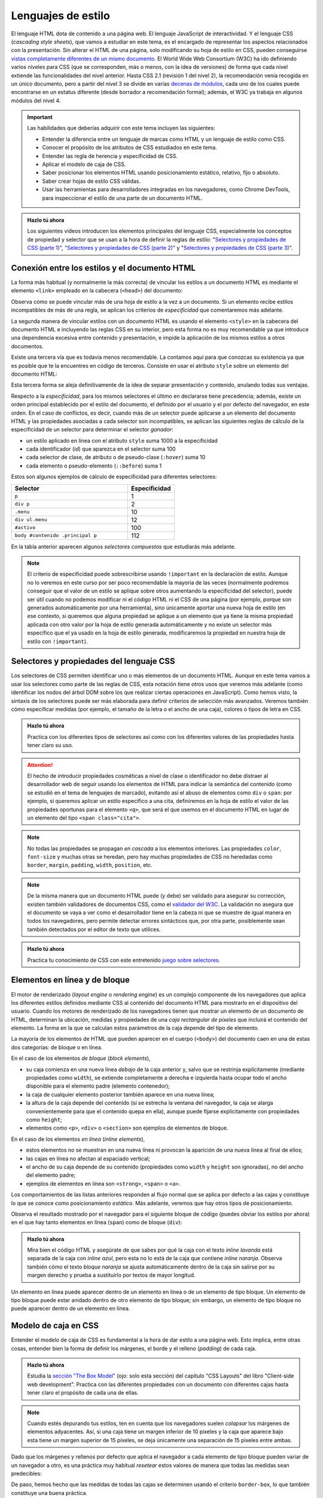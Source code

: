 .. role:: problema-contador

Lenguajes de estilo
===================

El lenguaje HTML dota de contenido a una página web. El lenguaje JavaScript de interactividad. Y el lenguaje CSS (*cascading style sheets*), que vamos a estudiar en este tema, es el encargado de representar los aspectos relacionados con la presentación. Sin alterar el HTML de una página, solo modificando su hoja de estilo en CSS, pueden conseguirse `vistas completamente diferentes de un mismo documento`_. El World Wide Web Consortium (W3C) ha ido definiendo varios niveles para CSS (que se corresponden, más o menos, con la idea de versiones) de forma que cada nivel extiende las funcionalidades del nivel anterior. Hasta CSS 2.1 (revisión 1 del nivel 2), la recomendación venía recogida en un único documento, pero a partir del nivel 3 se divide en varias `decenas de módulos`_, cada uno de los cuales puede encontrarse en un estatus diferente (desde borrador a recomendación formal); además, el W3C ya trabaja en algunos módulos del nivel 4.

.. _`vistas completamente diferentes de un mismo documento`: http://csszengarden.com/
.. _`decenas de módulos`: https://www.w3.org/Style/CSS/


.. Important::

    Las habilidades que deberías adquirir con este tema incluyen las siguientes:

    - Entender la diferencia entre un lenguaje de marcas como HTML y un lenguaje de estilo como CSS.
    - Conocer el propósito de los atributos de CSS estudiados en este tema.
    - Entender las regla de herencia y especificidad de CSS.
    - Aplicar el modelo de caja de CSS.
    - Saber posicionar los elementos HTML usando posicionamiento estático, relativo, fijo o absoluto.
    - Saber crear hojas de estilo CSS válidas.
    - Usar las herramientas para desarrolladores integradas en los navegadores, como Chrome DevTools, para inspeccionar el estilo de una parte de un documento HTML.


.. admonition:: Hazlo tú ahora
  :class: hazlotu

  Los siguientes vídeos introducen los elementos principales del lenguaje CSS, especialmente los conceptos de propiedad y selector que se usan a la hora de definir la reglas de estilo: "`Selectores y propiedades de CSS (parte 1)`_", "`Selectores y propiedades de CSS (parte 2)`_" y "`Selectores y propiedades de CSS (parte 3)`_".

  .. _`Selectores y propiedades de CSS (parte 1)`: https://drive.google.com/file/d/1i3s-LKeMsCam5-kmD65G-BMGWsJjmaA8/view?usp=sharing
  .. _`Selectores y propiedades de CSS (parte 2)`: https://drive.google.com/file/d/1XpPhulZBzbsS-ODtjuwZUzDNznKVphj6/view?usp=sharing
  .. _`Selectores y propiedades de CSS (parte 3)`: https://drive.google.com/file/d/1PhItC2tHklcq82pHclsrt1sG5eD8PmNl/view?usp=sharing


Conexión entre los estilos y el documento HTML
----------------------------------------------

La forma más habitual (y normalmente la más correcta) de vincular los estilos a un documento HTML es mediante el elemento ``<link>`` empleado en la cabecera (``<head>``) del documento:

.. code-block:: html
  :linenos:

  <head>
    ...
    <link rel="stylesheet" href="css/style.css">
    <link rel="stylesheet" href="css/style2.css">
    ...
  </head>

Observa cómo se puede vincular más de una hoja de estilo a la vez a un documento. Si un elemento recibe estilos incompatibles de más de una regla, se aplican los criterios de *especificidad* que comentaremos más adelante. 

La segunda manera de vincular estilos con un documento HTML es usando el elemento ``<style>`` en la cabecera del documento HTML e incluyendo las reglas CSS en su interior, pero esta forma no es muy recomendable ya que introduce una dependencia excesiva entre contenido y presentación, e impide la aplicación de los mismos estilos a otros documentos.

Existe una tercera vía que es todavía menos recomendable. La contamos aquí para que conozcas su existencia ya que es posible que te la encuentres en código de terceros. Consiste en usar el atributo ``style`` sobre un elemento del documento HTML:

.. code-block:: html
  :linenos:

  <body>
    ...
    <p style="color:red; font-style:italic;">
      ...
    </p>
    ...
  </body>

Esta tercera forma se aleja definitivamente de la idea de separar presentación y contenido, anulando todas sus ventajas.

Respecto a la *especificidad*, para los mismos selectores el último en declararse tiene precedencia; además, existe un orden principal establecido por el estilo del documento, el definido por el usuario y el por defecto del navegador, en este orden. En el caso de conflictos, es decir, cuando más de un selector puede aplicarse a un elemento del documento HTML y las propiedades asociadas a cada selector son incompatibles, se aplican las siguientes reglas de cálculo de la especificidad de un selector para determinar el selector *ganador*: 

- un estilo aplicado en línea con el atributo ``style`` suma 1000 a la especificidad
- cada identificador (*id*) que aparezca en el selector suma 100
- cada selector de clase, de atributo o de pseudo-clase (``:hover``) suma 10
- cada elemento o pseudo-elemento (``::before``) suma 1

Estos son algunos ejemplos de cálculo de especificidad para diferentes selectores:

.. list-table::
    :widths: 50 20
    :header-rows: 1
    
    * - Selector
      - Especificidad
    * - ``p``
      - 1
    * - ``div p``
      - 2
    * - ``.menu``
      - 10
    * - ``div ul.menu``
      - 12
    * - ``#activo``
      - 100
    * - ``body #contenido .principal p``
      - 112

En la tabla anterior aparecen algunos *selectores compuestos* que estudiarás más adelante.

.. Note::

  El criterio de especificidad puede sobrescribirse usando ``!important`` en la declaración de estilo. Aunque no lo veremos en este curso por ser poco recomendable la mayoría de las veces (normalmente podremos conseguir que el valor de un estilo se aplique sobre otros aumentando la especificidad del selector), puede ser útil cuando no podemos modificar ni el código HTML ni el CSS de una página (por ejemplo, porque son generados automáticamente por una herramienta), sino únicamente aportar una nueva hoja de estilo (en ese contexto, si queremos que alguna propiedad se aplique a un elemento que ya tiene la misma propiedad aplicada con otro valor por la hoja de estilo generada automáticamente y no existe un selector más específico que el ya usado en la hoja de estilo generada, modificaremos la propiedad en nuestra hoja de estilo con ``!important``).


Selectores y propiedades del lenguaje CSS
-----------------------------------------

Los selectores de CSS permiten identificar uno o más elementos de un documento HTML. Aunque en este tema vamos a usar los selectores como parte de las reglas de CSS, esta notación tiene otros usos que veremos más adelante (como identificar los nodos del árbol DOM sobre los que realizar ciertas operaciones en JavaScript). Como hemos visto, la sintaxis de los selectores puede ser más elaborada para definir criterios de selección más avanzados. Veremos también cómo especificar medidas (por ejemplo, el tamaño de la letra o el ancho de una caja), colores o tipos de letra en CSS.

.. admonition:: Hazlo tú ahora
  :class: hazlotu

  Practica con los diferentes tipos de selectores así como con los diferentes valores de las propiedades hasta tener claro su uso.


.. Attention::

  El hecho de introducir propiedades cosméticas a nivel de clase o identificador no debe distraer al desarrollador web de seguir usando los elementos de HTML para indicar la semántica del contenido (como se estudió en el tema de lenguajes de marcado), evitando así el abuso de elementos como ``div`` o ``span``: por ejemplo, si queremos aplicar un estilo específico a una cita, definiremos en la hoja de estilo el valor de las propiedades oportunas para el elemento ``<q>``, que será el que usemos en el documento HTML en lugar de un elemento del tipo ``<span class="cita">``.


.. Note::

  No todas las propiedades se propagan *en cascada* a los elementos interiores. Las propiedades ``color``, ``font-size`` y muchas otras se heredan, pero hay muchas propiedades de CSS no heredadas como ``border``, ``margin``, ``padding``, ``width``, ``position``, etc.


.. Note::

  De la misma manera que un documento HTML puede (y debe) ser validado para asegurar su corrección, existen también validadores de documentos CSS, como el `validador del W3C`_. La validación no asegura que el documento se vaya a ver como el desarrollador tiene en la cabeza ni que se muestre de igual manera en todos los navegadores, pero permite detectar errores sintácticos que, por otra parte, posiblemente sean también detectados por el editor de texto que utilices.

  .. _`validador del W3C`: http://jigsaw.w3.org/css-validator/


.. admonition:: Hazlo tú ahora
  :class: hazlotu

  Practica tu conocimiento de CSS con este entretenido `juego sobre selectores`_.

  .. _`juego sobre selectores`: https://flukeout.github.io/


Elementos en línea y de bloque
------------------------------

El motor de renderizado (*layout engine* o *rendering engine*) es un complejo componente de los navegadores que aplica los diferentes estilos definidos mediante CSS al contenido del documento HTML para mostrarlo en el dispositivo del usuario.  Cuando los motores de renderizado de los navegadores tienen que mostrar un elemento de un documento de HTML, determinan la ubicación, medidas y propiedades de una *caja rectangular de píxeles* que incluirá el contenido del elemento. La forma en la que se calculan estos parámetros de la caja depende del tipo de elemento. 

La mayoría de los elementos de HTML que pueden aparecer en el cuerpo (``<body>``) del documento caen en una de estas dos categorías: de bloque o en línea.

En el caso de los elementos *de bloque* (*block elements*),

- su caja comienza en una nueva línea *debajo* de la caja anterior y, salvo que se restrinja explícitamente (mediante propiedades como ``width``), se extiende completamente a derecha e izquierda hasta ocupar todo el ancho disponible para el elemento padre (elemento contenedor); 
- la caja de cualquier elemento posterior también aparece en una nueva línea; 
- la altura de la caja depende del contenido (si se estrecha la ventana del navegador, la caja se alarga convenientemente para que el contenido quepa en ella), aunque puede fijarse explícitamente con propiedades como ``height``; 
- elementos como ``<p>``, ``<div>`` o ``<section>`` son ejemplos de elementos de bloque.

En el caso de los elementos *en línea* (*inline elements*),
  
- estos elementos no se muestran en una nueva línea ni provocan la aparición de una nueva línea al final de ellos;
- las cajas en línea no afectan al espaciado vertical;
- el ancho de su caja depende de su contenido (propiedades como ``width`` y ``height`` son ignoradas), no del ancho del elemento padre; 
- ejemplos de elementos en línea son ``<strong>``, ``<span>`` o ``<a>``.

Los comportamientos de las listas anteriores responden al flujo normal que se aplica por defecto a las cajas y constituye lo que se conoce como posicionamiento *estático*. Más adelante, veremos que hay otros tipos de posicionamiento.

Observa el resultado mostrado por el navegador para el siguiente bloque de código (puedes obviar los estilos por ahora) en el que hay tanto elementos en línea (``span``) como de bloque (``div``):

.. code-block:: html
  :linenos:

  <div>
    <span>inline naranja</span><span>inline azul</span>
    <span>inline lila</span>
    <div>bloque naranja</div>
    <div>bloque azul</div>
  </div>

.. raw:: html

  <div id="basico">
    <script>
      var root = document.querySelector('#basico').attachShadow({mode:'open'});
      root.innerHTML = `
        <style>
        .cuadrados {
          background: gainsboro; 
          padding: 10px; 
          margin-bottom: 20px;
        }
        .orange {         
          background: orange;
          height: 100px;
          width: 100px;
        }
        .blue {
          background: lightskyblue;
          height: 100px;
          width: 100px; 
        }
        .lavender {
          background: lavender;
          height: 100px;
          width: 100px; 
        }
        </style>
        <div class="cuadrados">
          <span class="orange">inline naranja</span><span class="blue">inline azul</span>
          <span class="lavender">inline lavanda</span>
          <div class="orange">bloque naranja</div>
          <div class="blue">bloque azul</div>
        </div>`;
    </script>
  </div>

.. admonition:: Hazlo tú ahora
  :class: hazlotu

  Mira bien el código HTML y asegúrate de que sabes por qué la caja con el texto *inline lavanda* está separada de la caja con *inline azul*, pero esta no lo está de la caja que contiene *inline naranja*. Observa también cómo el texto *bloque naranja* se ajusta automáticamente dentro de la caja sin salirse por su margen derecho y prueba a sustituirlo por textos de mayor longitud.

Un elemento en línea puede aparecer dentro de un elemento en línea o de un elemento de tipo bloque. Un elemento de tipo bloque puede estar anidado dentro de otro elemento de tipo bloque; sin embargo, un elemento de tipo bloque no puede aparecer dentro de un elemento en línea.


Modelo de caja en CSS
---------------------

Entender el modelo de caja de CSS es fundamental a la hora de dar estilo a una página web. Esto implica, entre otras cosas, entender bien la forma de definir los márgenes, el borde y el relleno (*padding*) de cada caja.

.. admonition:: Hazlo tú ahora
  :class: hazlotu

  Estudia la `sección "The Box Model"`_ (ojo: solo esta sección) del capítulo "CSS Layouts" del libro "Client-side web development". Practica con las diferentes propiedades con un documento con diferentes cajas hasta tener claro el propósito de cada una de ellas.

  .. _`sección "The Box Model"`: https://info340.github.io/css-layouts.html#box-model


.. Note::

  Cuando estés depurando tus estilos, ten en cuenta que los navegadores suelen *colapsar* los márgenes de elementos adyacentes. Así, si una caja tiene un margen inferior de 10 píxeles y la caja que aparece bajo esta tiene un margen superior de 15 píxeles, se deja únicamente una separación de 15 píxeles entre ambas.

Dado que los márgenes y rellenos por defecto que aplica el navegador a cada elemento de tipo bloque pueden variar de un navegador a otro, es una práctica muy habitual *resetear* estos valores de manera que todas las medidas sean predecibles:

.. code-block:: css
  :linenos:

    * {
      margin: 0;
      padding: 0;
      box-sizing: border-box;
    }

De paso, hemos hecho que las medidas de todas las cajas se determinen usando el criterio ``border-box``, lo que también constituye una buena práctica.

.. Note::

  Independientemente del tipo (en línea o bloque) que un elemento tenga por defecto en HTML, el tipo puede cambiarse mediante la propiedad ``display`` usando los valores ``block`` e ``inline``. Además, podemos dar a un elemento el tipo ``inline-block`` que hace que se comporte como un elemento en línea, pero para el que se tienen en cuenta el ancho, el alto o los márgenes de manera que los elementos circundantes respetan el espacio de la caja, lo que no ocurre con los elementos en línea. La propiedad ``display`` también puede tomar el valor ``none``; en ese caso, el contenido del elemento no se visualiza en la ventana del navegador ni se reserva sitio alguno para él.


Posicionamiento
---------------

Las opciones anteriores son bastante limitadas y es habitual que necesitemos más libertad a la hora de distribuir el contenido de los elementos en una página web. Una de las formas básicas de conseguirlo es a través del atributo ``position``, que puede tener los valores ``static``, ``relative``, ``absolute``, ``fixed`` y ``sticky``.

Posicionamiento estático
~~~~~~~~~~~~~~~~~~~~~~~~

El posicionamiento ``static`` corresponde al comportamiento por defecto que ya hemos visto: por ejemplo, cada elemento de tipo bloque se muestra en la línea siguiente al elemento anterior. Si un elemento no tiene asociado ningún valor en su propiedad ``position`` esta tomará el valor ``static``. 

.. Note::

  Normalmente no usaremos explícitamente este valor de ``position`` por ser el valor por defecto, pero excepcionalmente nos podría interesar sobrescribir un valor diferente que un elemento dado tome de alguna hoja de estilo que no podemos cambiar (por ejemplo, porque se genera automáticamente o porque se define en una librería); esta propiedad no se hereda, en cualquier caso, por lo que se tratará de algo excepcional como hemos comentado.

Considera el siguiente fragmento de HTML:

.. code-block:: html
  :linenos:

  <div class="cuadrados">
    <div class="orange">naranja</div>
    <div class="blue">azul</div>
    <div class="lavender">lavanda</div>
  </div>

Y considera el siguiente código CSS:

.. code-block:: css
  :linenos:

  .cuadrados {
    background: gainsboro; 
    padding: 10px; 
  }
  .orange {         
    background: orange;
    height: 100px;
    width: 100px;
  }
  .blue {
    background: lightskyblue;
    height: 100px;
    width: 100px; 
    position: static; 
  }
  .lavender {
    background: lavender;
    height: 100px;
    width: 100px; 
  }

Puedes observar cómo el uso de ``static`` en la propiedad ``position`` de uno de los cuadrados no introduce ningún cambio respecto a la forma que ya conocíamos de representar los elementos de tipo bloque:

.. raw:: html
  
  <div id="estatico">
    <script>
      var root = document.querySelector('#estatico').attachShadow({mode:'open'});
      root.innerHTML = `
        <style>
        .cuadrados {
          background: gainsboro; 
          padding: 10px; 
          margin-bottom: 20px;
        }
        .orange {         
          background: orange;
          height: 100px;
          width: 100px;
        }
        .blue {
          background: lightskyblue;
          height: 100px;
          width: 100px; 
          position: static; 
        }
        .lavender {
          background: lavender;
          height: 100px;
          width: 100px; 
        }
        </style>
        <div class="cuadrados">
          <div class="orange">naranja</div>
          <div class="blue">azul</div>
          <div class="lavender">lavanda</div>
        </div>`;
    </script>
  </div>
  
Posicionamiento relativo
~~~~~~~~~~~~~~~~~~~~~~~~

El posicionamiento ``relative`` nos permite cambiar la posición por defecto de un elemento, moviéndolo de la posición que le habría correspondido por defecto con ayuda de las propiedades ``top``, ``bottom``, ``left`` y ``right``. Por poner un ejemplo, extensible a las otras tres propiedades, el valor de ``left`` es aquí la distancia del borde izquierdo de la ubicación donde se habría colocado la caja del elemento por defecto al borde izquierdo de la ubicación en la que finalmente se colocará. Si no se da valor a ninguna de estas cuatro proiedades, el elemento se mostrará exactamente en su lugar por defecto; como veremos más adelante, definir ``position`` como ``relative``, aun sin cambiar ninguna de las propiedades ``top``, ``bottom``, ``left`` o ``right``, puede ser muy útil para que un elemento se considere como *posicionado* cuando usemos el posicionamiento de tipo absoluto.

Este posicionamiento es muy utilizado para realizar pequeños ajustes en la posición por defecto en la que se muestra un determinado elemento.

Vamos a mover el cuadrado azul a la derecha del lavanda; para ello indicamos que vamos a sumar 100 píxeles a la posición de su parte superior y la misma cantidad a su posición izquierda:

.. code-block:: css
  :linenos:

  .blue {
    background: lightskyblue;
    height: 100px;
    width: 100px; 
    position: relative;
    top: 100px;
    left: 100px;
  }

.. raw:: html
  
  <div id="relativo">
    <script>
      var root = document.querySelector('#relativo').attachShadow({mode:'open'});
      root.innerHTML = `
        <style>
        .cuadrados {
          background: gainsboro; 
          padding: 10px; 
          margin-bottom: 20px;
        }
        .orange {         
          background: orange;
          height: 100px;
          width: 100px;
        }
        .blue {
          background: lightskyblue;
          height: 100px;
          width: 100px; 
          position: relative;
          top: 100px;
          left: 100px; 
        }
        .lavender {
          background: lavender;
          height: 100px;
          width: 100px; 
        }
        </style>
        <div class="cuadrados">
          <div class="orange">naranja</div>
          <div class="blue">azul</div>
          <div class="lavender">lavanda</div>
        </div>`;
    </script>
  </div>

Observa cómo el espacio por defecto que ocupaba el cuadrado azul no ha sido ocupado por ningún otro elemento. Es como si el motor de visualización del navegador ignorara el posicionamiento relativo en una primera pasada y lo tuviera en cuenta en una segunda pasada tras haber colocado todos los elementos de la página.

Podemos incluso *invadir* el espacio de otros cuadrados, usar valores negativos o salirnos del espacio del elemento contenedor:

.. code-block:: css
  :linenos:

    .blue {
      background: lightskyblue;
      height: 100px;
      width: 100px; 
      position: relative;
      top: 50px;
      left: -25px;
    }

.. raw:: html
  
  <div id="relativo3">
    <script>
      var root = document.querySelector('#relativo3').attachShadow({mode:'open'});
      root.innerHTML = `
        <style>
        .cuadrados {
          background: gainsboro; 
          padding: 10px; 
          margin-bottom: 20px;
        }
        .orange {         
          background: orange;
          height: 100px;
          width: 100px;
        }
        .blue {
          background: lightskyblue;
          height: 100px;
          width: 100px; 
          position: relative;
          top: 50px;
          left: -25px;
        }
        .lavender {
          background: lavender;
          position: relative;
          height: 100px;
          width: 100px; 
        }
        </style>
        <div class="cuadrados">
          <div class="orange">naranja</div>
          <div class="blue">azul</div>
          <div class="lavender">lavanda</div>
        </div>`;
    </script>
  </div>

Como ves, la caja lavanda se ha superpuesto a la azul. Para que se quede "debajo", es necesario usar la propiedad ``z-index`` que permite especificar *capas* en la página web, de manera que la capa 0 es la capa de visualización por defecto y valores negativos o positivos corresponden a capas más alejadas o cercanas al *visualizador*, respectivamente:

.. code-block:: css
  :linenos:

  .blue {
    background: lightskyblue;
    height: 100px;
    width: 100px; 
    position: relative;
    top: 50px;
    left: -25px;
    z-index: 2;
  }
  .lavender {
    background: lavender;
    height: 100px;
    width: 100px; 
    position: relative;
    z-index: 1;
  }

.. raw:: html
  
  <div id="relativo4">
    <script>
      var root = document.querySelector('#relativo4').attachShadow({mode:'open'});
      root.innerHTML = `
        <style>
        .cuadrados {
          background: gainsboro; 
          padding: 10px; 
          margin-bottom: 20px;
        }
        .orange {         
          background: orange;
          height: 100px;
          width: 100px;
        }
        .blue {
          background: lightskyblue;
          height: 100px;
          width: 100px; 
          position: relative;
          top: 50px;
          left: -25px;
          z-index: 2;
        }
        .lavender {
          background: lavender;
          height: 100px;
          width: 100px;
          position: relative;
          z-index: 1;
        }
        </style>
        <div class="cuadrados">
          <div class="orange">naranja</div>
          <div class="blue">azul</div>
          <div class="lavender">lavanda</div>
        </div>`;
    </script>
  </div>

La propiedad ``z-index`` solo funciona si el elemento *está posicionado*. Diremos que un elemento *está posicionado* si el valor de su posición es cualquiera excepto ``static``. Por ello es por lo que hemos tenido que añadir un posicionamiento relativo a la caja lavanda (pero no hemos cambiado ninguna propiedad como ``top``, ``bottom``, ``left`` o ``right`` para no cambiar su posición).

Finalmente, observa cómo con el uso adecuado del posicionamiento relativo podemos cambiar el orden en el que se muestra la información en el navegador respecto al orden inicialmente definido en el documento HTML:

.. code-block:: css
  :linenos:

  .orange {         
    background: orange;
    height: 100px;
    width: 100px;
    position: relative;
    top: 200px;
  }
  .blue {
    background: lightskyblue;
    height: 100px;
    width: 100px;
  }
  .lavender {
    background: lavender;
    height: 100px;
    width: 100px;
    position: relative;
    top: -200px;
  }

.. raw:: html
  
  <div id="relativo6">
    <script>
      var root = document.querySelector('#relativo6').attachShadow({mode:'open'});
      root.innerHTML = `
        <style>
        .cuadrados {
          background: gainsboro; 
          padding: 10px; 
          margin-bottom: 20px;
        }
        .orange {         
          background: orange;
          height: 100px;
          width: 100px;
          position: relative;
          top: 200px;
        }
        .blue {
          background: lightskyblue;
          height: 100px;
          width: 100px;
        }
        .lavender {
          background: lavender;
          height: 100px;
          width: 100px;
          position: relative;
          top: -200px;
        }
        </style>
        <div class="cuadrados">
          <div class="orange">naranja</div>
          <div class="blue">azul</div>
          <div class="lavender">lavanda</div>
        </div>`;
    </script>
  </div>

Posicionamiento absoluto
~~~~~~~~~~~~~~~~~~~~~~~~

Si el posicionamiento ``relative`` que acabamos de ver permite colocar un elemento de forma relativa a su posición por defecto, el posicionamiento ``absolute`` permite colocarlo de forma relativa al elemento padre (más abajo matizaremos esto). En este caso, no *deja hueco*, porque nunca llega a tener una posición original propia. Además, de nuevo podemos usar las propiedades ``top``, ``bottom``, ``left`` y ``right`` para moverlo. Por poner un ejemplo, extensible a las otras tres propiedades, el valor de ``left`` es la distancia del borde izquierdo de la caja contenedora al borde izquierdo de la caja que resultará para el nuevo elemento. Un elemento con posicionamiento relativo no influye en otros elementos ni otros elementos influyen en él.

.. code-block:: css
  :linenos:

  .cuadrados {
    background: gainsboro; 
    padding: 10px; 
    position: relative;
  }
  .blue {
    background: lightskyblue;
    height: 100px;
    width: 100px; 
    position: absolute;
    top: 0px;
    right: 0px;
  }

.. raw:: html
  
  <div id="relativo5">
    <script>
      var root = document.querySelector('#relativo5').attachShadow({mode:'open'});
      root.innerHTML = `
        <style>
        .cuadrados {
          position: relative;
          background: gainsboro; 
          padding: 10px; 
          margin-bottom: 20px;
        }
        .orange {         
          background: orange;
          height: 100px;
          width: 100px;
        }
        .blue {
          background: lightskyblue;
          height: 100px;
          width: 100px; 
          position: absolute;
          top: 0px;
          right: 0px;
        }
        .lavender {
          background: lavender;
          height: 100px;
          width: 100px;
        }
        </style>
        <div class="cuadrados">
          <div class="orange">naranja</div>
          <div class="blue">azul</div>
          <div class="lavender">lavanda</div>
        </div>`;
    </script>
  </div>

Observa cómo además de añadir las propiedades ``position``, ``left`` y ``right`` al elemento azul, hemos añadido ``position: relative`` al padre (esto es, al elemento contenedor). Esto es así porque las reglas son un poco más complejas que las mencionadas anteriormente: en realidad, el posicionamiento absoluto usa como referencia el primer ancestro que *esté posicionado*, es decir, como ya hemos dicho antes, aquel que tenga un posicionamiento no estático. Si tras ascender por el árbol buscando un ancestro posicionado, el navegador no encontrara ninguno, el elemento con posicionamiento absoluto se posicionaría con respecto al elemento ``<body>``.

.. Note::

  Es muy recomendable que al usar el posicionamiento absoluto siempre indiques el valor para uno de las desplazamientos ``left``/``right`` y para uno de los desplazamientos ``top``/``bottom``, ya que el comportamiento por defecto puede no coincidir con el esperado. Por ejemplo, si se omiten todos los desplazamientos, estos toman el valor por defecto ``auto``, que implica que el elemento permanece en su posición estática, aunque sin ocupar espacio propio por ser un elemento absoluto. Por otro lado, si se indican valores tanto para ``left`` como para ``right`` (lo que no es recomendable) el valor de la propiedad ``left`` prevalece. En el caso de ``top`` y ``bottom``, es el valor de ``top`` el que gana. En realidad, ``left`` prevalece si el sentido de escritura es de izquierda a derecha y no de derecha a izquierda como pasa en lenguas como el árabe, pero no entraremos en esos detalles en esta asignatura.

  .. Valores por defecto de los offsets: https://stackoverflow.com/a/19969046

Posicionamiento fijo
~~~~~~~~~~~~~~~~~~~~

Al igual que con el posicionamiento absoluto, en el posicionamiento ``fixed`` no se aplica el flujo normal para el elemento correspondiente y este no deja ningún hueco. Las diferencias con el posicionamiento fijo son:

- Los desplazamientos son relativos a la ventana del documento.
- La caja se mantiene en esa posición de la ventana aunque el usuario se desplace arriba o abajo (*scroll*) por el documento.

.. admonition:: Hazlo tú ahora
  :class: hazlotu

  Juega con el posicionamiento fijo y con los otros tipos de posicionamiento estudiados en este tema, usando inicialmente para ello el ejemplo de los cuadrados de colores. Usar un entorno de trabajo como JSFiddle (puedes partir de `este código`_ y modificarlo) te simplificará la tarea ya que puedes ir realizando cambios en las propiedades CSS y viendo inmediatamente su efecto en la visualización del documento pulsando :guilabel:`Run` o con el atajo de teclado :kbd:`Ctrl+Enter`. Para poder estudiar bien el posicionamiento fijo tendrás que añadir más contenido al documento hasta conseguir que aparezca la barra de desplazamiento. Cuando un desarrollador web necesita rellenar con texto un documento HTML para observar el resultado en un navegador pero no le interesa el contenido del texto en sí, es habitual que recurra a `generadores de texto de relleno`_ basados en frases escritas en latín.

  .. _`este código`: https://jsfiddle.net/d0pqgzr7/
  .. _`generadores de texto de relleno`: https://getlorem.com/


Herramientas para desarrolladores
---------------------------------

Las herramientas para desarrolladores que incorporan los navegadores permiten no solo inspeccionar información referente a HTML, sino también verificar o modificar aspectos relativos a los estilos de CSS.

.. admonition:: Hazlo tú ahora
  :class: hazlotu

  Familiarízate, siguiendo esta `página de su documentación`_, con la sección :guilabel:`Styles` de la pestaña :guilabel:`Elements` del entorno de las Chrome DevTools. Después, estudia opciones más avanzadas siguiendo esta `otra página`_. Practica las distintas posibilidades de los estilos en DevTools con un documento de HTML como este_.

  .. _`página de su documentación`: https://developers.google.com/web/tools/chrome-devtools/css
  .. _`otra página`: https://developers.google.com/web/tools/chrome-devtools/css/reference
  .. _este: https://htmldog.com/guides/html/intermediate/sectioning/



Chuletas de resumen
-------------------

Ahora que ya sabes HTML y CSS te puede venir bien tener a mano esta `chuleta de CSS`_ de Adam Marsdem y esta `otra de HTML y CSS`_ de acchou.

.. _`chuleta de CSS`: https://adam-marsden.co.uk/css-cheat-sheet
.. _`otra de HTML y CSS`: https://acchou.github.io/html-css-cheat-sheet/html-css-cheat-sheet.html
